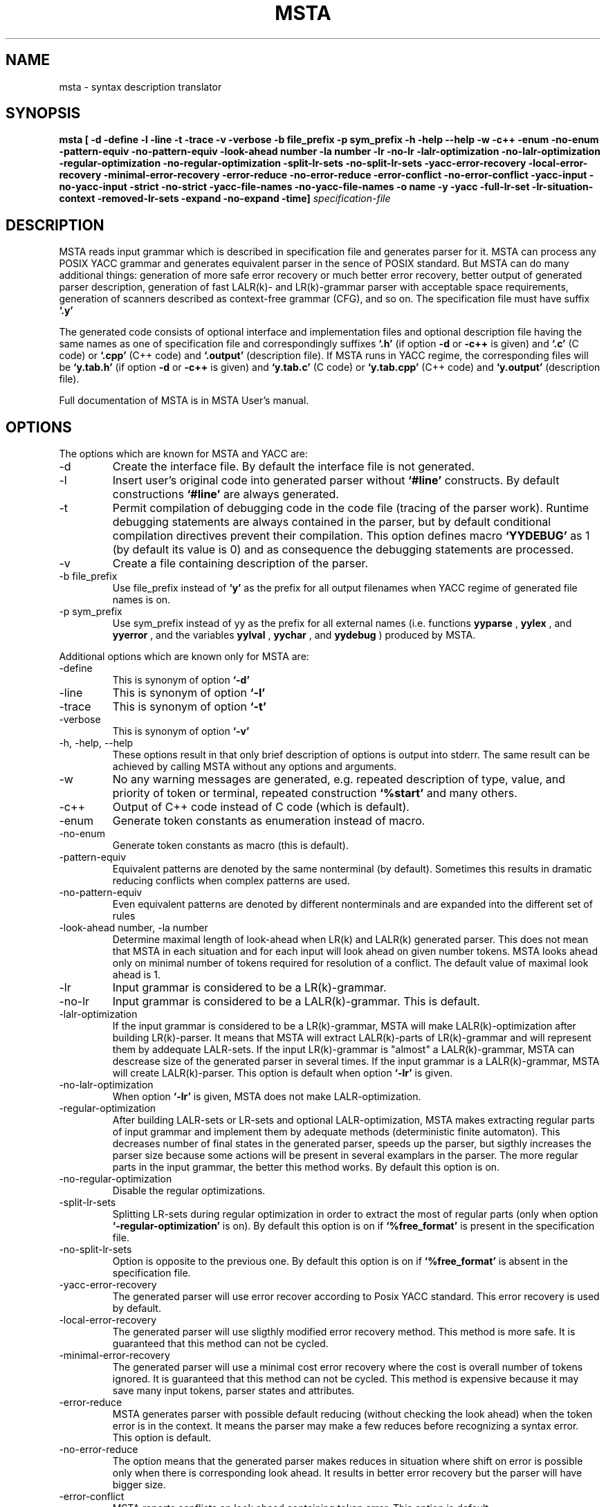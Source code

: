 .\" Process this file with
.\" groff -man -Tascii foo.1
.\"
.TH MSTA 1 "5 SEP 1999" COCOM "User Manuals"
.SH NAME
msta \- syntax description translator
.SH SYNOPSIS
.B msta [ -d -define -l -line -t -trace -v -verbose
.B        -b file_prefix -p sym_prefix
.B        -h -help --help -w -c++ -enum -no-enum
.B        -pattern-equiv -no-pattern-equiv
.B        -look-ahead number -la number
.B        -lr -no-lr -lalr-optimization -no-lalr-optimization
.B        -regular-optimization -no-regular-optimization
.B        -split-lr-sets -no-split-lr-sets
.B        -yacc-error-recovery -local-error-recovery -minimal-error-recovery
.B        -error-reduce -no-error-reduce -error-conflict -no-error-conflict
.B        -yacc-input -no-yacc-input -strict -no-strict
.B        -yacc-file-names -no-yacc-file-names
.B        -o name -y -yacc -full-lr-set -lr-situation-context
.B        -removed-lr-sets -expand -no-expand -time]
.I specification-file
.SH DESCRIPTION
MSTA reads input grammar which is described in specification file and
generates parser for it.  MSTA can process any POSIX YACC grammar and
generates equivalent parser in the sence of POSIX standard.  But MSTA
can do many additional things: generation of more safe error recovery
or much better error recovery, better output of generated parser
description, generation of fast LALR(k)- and LR(k)-grammar parser with
acceptable space requirements, generation of scanners described as
context-free grammar (CFG), and so on.  The specification file must
have suffix
.B `.y'
.PP
The generated code consists of optional interface and implementation files and
optional description file
having the same names as one of specification file and correspondingly
suffixes
.B `.h'
(if option
.B -d
or
.B -c++
is given) and
.B `.c'
(C code) or
.B `.cpp'
(C++ code) and
.B `.output'
(description file).  If MSTA runs in YACC regime, the corresponding
files will be
.B `y.tab.h'
(if option
.B -d
or
.B -c++
is given) and
.B `y.tab.c'
(C code) or
.B `y.tab.cpp'
(C++ code) and
.B `y.output'
(description file).
.PP
Full documentation of MSTA is in MSTA User's manual.
.SH OPTIONS
The options which are known for MSTA and YACC are:
.IP -d
Create the interface file.  By default the interface file is not
generated.
.IP -l
Insert user's original code into generated parser without
.B `#line'
constructs.  By default constructions
.B `#line'
are always generated.
.IP -t
Permit compilation of debugging code in the code file (tracing of the
parser work).  Runtime debugging statements are always contained in
the parser, but by default conditional compilation directives prevent
their compilation.  This option defines macro
.B `YYDEBUG'
as 1 (by default its value is 0) and as consequence the debugging statements
are processed.
.IP -v
Create a file containing description of the parser.
.IP "-b file_prefix"
Use file_prefix instead of
.B `y'
as the prefix for all output filenames
when YACC regime of generated file names is on.
.IP "-p sym_prefix"
Use sym_prefix instead of yy as the prefix for all external names
(i.e.  functions
.B yyparse
,
.B yylex
, and 
.B yyerror
, and the variables
.B yylval
, 
.B yychar
, and 
.B yydebug
) produced by MSTA.
.PP
Additional options which are known only for MSTA are:
.IP -define
This is synonym of option
.B `-d'
.
.IP -line
This is synonym of option
.B `-l'
.
.IP -trace
This is synonym of option
.B `-t'
.
.IP -verbose
This is synonym of option
.B `-v'
.
.IP "-h, -help, --help"
These options result in that only brief description of options is
output into stderr.  The same result can be achieved by calling MSTA
without any options and arguments.
.IP -w
No any warning messages are generated, e.g. repeated description of
type, value, and priority of token or terminal, repeated construction
.B `%start'
and many others.
.IP -c++
Output of C++ code instead of C code (which is default).
.IP -enum
Generate token constants as enumeration instead of macro.
.IP -no-enum
Generate token constants as macro (this is default).
.IP -pattern-equiv
Equivalent patterns are denoted by the same nonterminal (by default).
Sometimes this results in dramatic reducing conflicts when complex
patterns are used.
.IP -no-pattern-equiv
Even equivalent patterns are denoted by different nonterminals and are
expanded into the different set of rules
.IP "-look-ahead number, -la number"
Determine maximal length of look-ahead when LR(k) and LALR(k)
generated parser.  This does not mean that MSTA in each situation and
for each input will look ahead on given number tokens.  MSTA looks
ahead only on minimal number of tokens required for resolution of a
conflict.  The default value of maximal look ahead is 1.
.IP -lr
Input grammar is considered to be a LR(k)-grammar.
.IP -no-lr
Input grammar is considered to be a LALR(k)-grammar.  This is default.
.IP -lalr-optimization
If the input grammar is considered to be a LR(k)-grammar, MSTA will
make LALR(k)-optimization after building LR(k)-parser.  It means that
MSTA will extract LALR(k)-parts of LR(k)-grammar and will represent
them by addequate LALR-sets.  If the input LR(k)-grammar is "almost" a
LALR(k)-grammar, MSTA can descrease size of the generated parser in
several times.  If the input grammar is a LALR(k)-grammar, MSTA will
create LALR(k)-parser.  This option is default when option
.B `-lr'
is given.
.IP -no-lalr-optimization
When option
.B `-lr'
is given, MSTA does not make LALR-optimization.
.IP -regular-optimization
After building LALR-sets or LR-sets and optional LALR-optimization,
MSTA makes extracting regular parts of input grammar and implement
them by adequate methods (deterministic finite automaton).  This
decreases number of final states in the generated parser, speeds up
the parser, but sigthly increases the parser size because some actions
will be present in several examplars in the parser.  The more regular
parts in the input grammar, the better this method works.  By default
this option is on.
.IP -no-regular-optimization
Disable the regular optimizations.
.IP -split-lr-sets
Splitting LR-sets during regular optimization in order to extract the
most of regular parts (only when option
.B `-regular-optimization'
is on).
By default this option is on if
.B `%free_format'
is present in the
specification file.
.IP -no-split-lr-sets
Option is opposite to the previous one.  By default this option is on
if
.B `%free_format'
is absent in the specification file.
.IP -yacc-error-recovery
The generated parser will use error recover according to Posix YACC
standard.  This error recovery is used by default.
.IP -local-error-recovery
The generated parser will use sligthly modified error recovery method.
This method is more safe.  It is guaranteed that this method can not
be cycled.
.IP -minimal-error-recovery
The generated parser will use a minimal cost error recovery where the
cost is overall number of tokens ignored.  It is guaranteed that this
method can not be cycled.  This method is expensive because it may
save many input tokens, parser states and attributes.
.IP -error-reduce
MSTA generates parser with possible default reducing (without checking
the look ahead) when the token error is in the context.  It means the parser may make a few reduces before recognizing a syntax error.  This option
is default.
.IP -no-error-reduce
The option means that the generated parser makes reduces in situation
where shift on error is possible only when there is corresponding look
ahead.  It results in better error recovery but the parser will have
bigger size.
.IP -error-conflict
MSTA reports conflicts on look ahead containing token error.  This
option is default.
.IP -no-error-conflict
Token error is not a real token it is never read but many error recovery
rules may generate conflicts on error.  To avoid this you can use the
option.
.IP -yacc-input
Only Posix YACC input can be used as input grammar.
.IP -no-yacc-input
All input grammar features of MSTA can be used.  This option is default.
.IP -yacc-file-names
MSTA output file names are generated according to Posix YACC
(
.B y.output
, 
.B y.tab.c
, 
.B y.tab.h).
.IP -strict
Use only strict POSIX YACC input (this option is in action only  when 
.B -yacc-input
) not SYSTEM V one.  Errors are output when nonstrict features are used.
These features are usage of ';' after definitions and C/C++ code
insertions and usage of a token and a literal in %type clauses as before and
after a description of the token and the literal.  This option is on
by default.
.IP -no-strict
This option is in action only when
.B -yacc-input
is on.  Only warnings about non strict POSIX YACC features usage are output.
.IP -no-yacc-file-names
Output files will have the same name and suffixes (
.B .h
,
.B .c
, and
.B .output
).  This option is on by default.
.IP -o name
Specify names of output files (header file 
.B name.h
, code file
.B name.c
, description file
.B name.output
.
.IP "-y, -yacc"
Emulate Posix YACC.  It means that the options
.B `-yacc-input'
, 
.B `-lalr'
, 
.B `-yacc-error-recovery'
, and 
.B `-yacc-file-names' are on, and 
.B -c++
is off.
This option is useful with other options, e.g. options 
.B `-lr'
and
.B `-y'
means also
.B `-yacc-input'
, 
.B `-yacc-error-recovery'
, and 
.B `-yacc-file-names'.
.IP -full-lr-set
Write all LR-situations (besides essential ones) of LR-sets into a
file containing description of the parser (the option acts only with
option
.B `-v'
).  Sometimes it is useful for better understanding
conflicts.  But in this case the description file can be significantly
bigger.
.IP -lr-situation-context
Write context of LR-situations into description of the parser (the
option acts only with option
.B `-v'
).  Sometimes it is useful for better
understanding conflicts.  But in this case the description file can be
huge espicially for LR(k)- and LALR(k)-grammar when k > 1 or when with
option
.B `-full-lr-set'
.  Also usage of the option results in more slow
parser generation speed because classic method of LR-, LALR-sets is
used instead of fast DeRemer method.  By default this option is off.
.IP -removed-lr-sets
Write LR-sets removed during conflict resolution and regular
optimization into description of the parser (the option acts only with
option
.B -v
).  By default such unchievable LR-sets are not present in
the description file.
.IP -expand
Attributes and states stacks in the parser will be expandable (this is
default).
.IP -no-expand
Attributes and states stacks in the parser will be not expandable.
.IP -time
Output detail time statistics of MSTA work on its basic passes and
optimizations.
.SH FILES
.I file.y
.RS
MSTA specification file
.RE
.I file.c
or
.I y.tab.c
.RS
generated C implementation file
.RE
.I file.cpp
or
.I y.tab.cpp
.RS
generated C++ implementation file
.RE
.I file.h
or
.I y.tab.h
.RS
generated interface file
.RE
.I file.output
or
.I y.output
.RS
generated interface file
.RE
There are no any temporary files used by MSTA.
.SH ENVIRONMENT
There are no environment variables which affect MSTA behavior.
.SH DIAGNOSTICS
MSTA diagnostics is self-explanatory.
.SH AUTHOR
Vladimir N. Makarov, vmakarov@users.sourceforge.net
.SH "SEE ALSO"
.BR oka (1),
.BR sprut (1),
.BR nona (1),
.BR shilka (1).
SHILKA manual.
.SH BUGS
Please, report bugs to cocom-bugs@lists.sourceforge.net.
 
